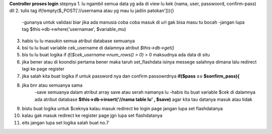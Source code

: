 **Controller proses login**
stepnya
1. lu ngambil semua data yg ada di view lu kek (nama, user, passwoord, confirm-pass) dll
2. tulis tag if(!empty($_POST['//usernama atau yg mau lu jadiin patokan'])){}
   -gunanya untuk validasi biar jika ada manusia coba coba masuk di url gak bisa masu tu bocah
   -jangan lupa tag $this->db->where('usernamae', $variable_mu)
3. habis tu lu masukin semua atribut database semuanya  
4. bsi tu lu buat variable cek_username di dalamnya atribut *$this->db->get()*
5. bis tu lu buat logika if *if($cek_username->num_rows() > 0)* > 0 maksudnya ada data di situ
6. jika bener atau di koondisi pertama bener maka taruh set_flashdata isinya messege salahnya dimana lalu redirect lagi ke page register
7. jika salah kita buat logika if untuk password nya dan confirm passowrdnya **if($pass == $sonfirm_pass){**
8. jika bnr  atau semuanya sama 
       -save semuanya dalam atribut array save atau serah namanya lu
       -habis itu buat variable $cek di dalamnya ada atribut database **$this->db->insert('//nama table lu' , $save)** agar kita tau datanya masuk atau tidak 
9. bistu buat logika untuk $ceknya kalau masuk redirect ke login page  jangan lupa set flashdatanya
10.  kalau gak masuk redirect ke register page jgn lupa set flashdatanya
11. eits jangan lupa set logika salah buat no.7 